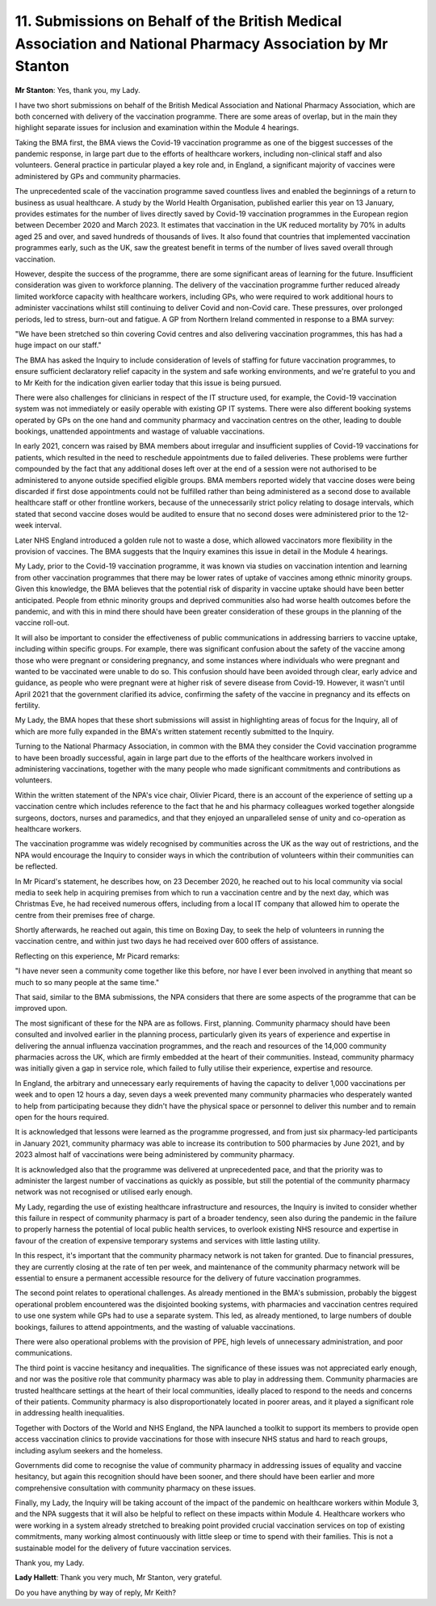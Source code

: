 11. Submissions on Behalf of the British Medical Association and National Pharmacy Association by Mr Stanton
===========================================================================================================

**Mr Stanton**: Yes, thank you, my Lady.

I have two short submissions on behalf of the British Medical Association and National Pharmacy Association, which are both concerned with delivery of the vaccination programme. There are some areas of overlap, but in the main they highlight separate issues for inclusion and examination within the Module 4 hearings.

Taking the BMA first, the BMA views the Covid-19 vaccination programme as one of the biggest successes of the pandemic response, in large part due to the efforts of healthcare workers, including non-clinical staff and also volunteers. General practice in particular played a key role and, in England, a significant majority of vaccines were administered by GPs and community pharmacies.

The unprecedented scale of the vaccination programme saved countless lives and enabled the beginnings of a return to business as usual healthcare. A study by the World Health Organisation, published earlier this year on 13 January, provides estimates for the number of lives directly saved by Covid-19 vaccination programmes in the European region between December 2020 and March 2023. It estimates that vaccination in the UK reduced mortality by 70% in adults aged 25 and over, and saved hundreds of thousands of lives. It also found that countries that implemented vaccination programmes early, such as the UK, saw the greatest benefit in terms of the number of lives saved overall through vaccination.

However, despite the success of the programme, there are some significant areas of learning for the future. Insufficient consideration was given to workforce planning. The delivery of the vaccination programme further reduced already limited workforce capacity with healthcare workers, including GPs, who were required to work additional hours to administer vaccinations whilst still continuing to deliver Covid and non-Covid care. These pressures, over prolonged periods, led to stress, burn-out and fatigue. A GP from Northern Ireland commented in response to a BMA survey:

"We have been stretched so thin covering Covid centres and also delivering vaccination programmes, this has had a huge impact on our staff."

The BMA has asked the Inquiry to include consideration of levels of staffing for future vaccination programmes, to ensure sufficient declaratory relief capacity in the system and safe working environments, and we're grateful to you and to Mr Keith for the indication given earlier today that this issue is being pursued.

There were also challenges for clinicians in respect of the IT structure used, for example, the Covid-19 vaccination system was not immediately or easily operable with existing GP IT systems. There were also different booking systems operated by GPs on the one hand and community pharmacy and vaccination centres on the other, leading to double bookings, unattended appointments and wastage of valuable vaccinations.

In early 2021, concern was raised by BMA members about irregular and insufficient supplies of Covid-19 vaccinations for patients, which resulted in the need to reschedule appointments due to failed deliveries. These problems were further compounded by the fact that any additional doses left over at the end of a session were not authorised to be administered to anyone outside specified eligible groups. BMA members reported widely that vaccine doses were being discarded if first dose appointments could not be fulfilled rather than being administered as a second dose to available healthcare staff or other frontline workers, because of the unnecessarily strict policy relating to dosage intervals, which stated that second vaccine doses would be audited to ensure that no second doses were administered prior to the 12-week interval.

Later NHS England introduced a golden rule not to waste a dose, which allowed vaccinators more flexibility in the provision of vaccines. The BMA suggests that the Inquiry examines this issue in detail in the Module 4 hearings.

My Lady, prior to the Covid-19 vaccination programme, it was known via studies on vaccination intention and learning from other vaccination programmes that there may be lower rates of uptake of vaccines among ethnic minority groups. Given this knowledge, the BMA believes that the potential risk of disparity in vaccine uptake should have been better anticipated. People from ethnic minority groups and deprived communities also had worse health outcomes before the pandemic, and with this in mind there should have been greater consideration of these groups in the planning of the vaccine roll-out.

It will also be important to consider the effectiveness of public communications in addressing barriers to vaccine uptake, including within specific groups. For example, there was significant confusion about the safety of the vaccine among those who were pregnant or considering pregnancy, and some instances where individuals who were pregnant and wanted to be vaccinated were unable to do so. This confusion should have been avoided through clear, early advice and guidance, as people who were pregnant were at higher risk of severe disease from Covid-19. However, it wasn't until April 2021 that the government clarified its advice, confirming the safety of the vaccine in pregnancy and its effects on fertility.

My Lady, the BMA hopes that these short submissions will assist in highlighting areas of focus for the Inquiry, all of which are more fully expanded in the BMA's written statement recently submitted to the Inquiry.

Turning to the National Pharmacy Association, in common with the BMA they consider the Covid vaccination programme to have been broadly successful, again in large part due to the efforts of the healthcare workers involved in administering vaccinations, together with the many people who made significant commitments and contributions as volunteers.

Within the written statement of the NPA's vice chair, Olivier Picard, there is an account of the experience of setting up a vaccination centre which includes reference to the fact that he and his pharmacy colleagues worked together alongside surgeons, doctors, nurses and paramedics, and that they enjoyed an unparalleled sense of unity and co-operation as healthcare workers.

The vaccination programme was widely recognised by communities across the UK as the way out of restrictions, and the NPA would encourage the Inquiry to consider ways in which the contribution of volunteers within their communities can be reflected.

In Mr Picard's statement, he describes how, on 23 December 2020, he reached out to his local community via social media to seek help in acquiring premises from which to run a vaccination centre and by the next day, which was Christmas Eve, he had received numerous offers, including from a local IT company that allowed him to operate the centre from their premises free of charge.

Shortly afterwards, he reached out again, this time on Boxing Day, to seek the help of volunteers in running the vaccination centre, and within just two days he had received over 600 offers of assistance.

Reflecting on this experience, Mr Picard remarks:

"I have never seen a community come together like this before, nor have I ever been involved in anything that meant so much to so many people at the same time."

That said, similar to the BMA submissions, the NPA considers that there are some aspects of the programme that can be improved upon.

The most significant of these for the NPA are as follows. First, planning. Community pharmacy should have been consulted and involved earlier in the planning process, particularly given its years of experience and expertise in delivering the annual influenza vaccination programmes, and the reach and resources of the 14,000 community pharmacies across the UK, which are firmly embedded at the heart of their communities. Instead, community pharmacy was initially given a gap in service role, which failed to fully utilise their experience, expertise and resource.

In England, the arbitrary and unnecessary early requirements of having the capacity to deliver 1,000 vaccinations per week and to open 12 hours a day, seven days a week prevented many community pharmacies who desperately wanted to help from participating because they didn't have the physical space or personnel to deliver this number and to remain open for the hours required.

It is acknowledged that lessons were learned as the programme progressed, and from just six pharmacy-led participants in January 2021, community pharmacy was able to increase its contribution to 500 pharmacies by June 2021, and by 2023 almost half of vaccinations were being administered by community pharmacy.

It is acknowledged also that the programme was delivered at unprecedented pace, and that the priority was to administer the largest number of vaccinations as quickly as possible, but still the potential of the community pharmacy network was not recognised or utilised early enough.

My Lady, regarding the use of existing healthcare infrastructure and resources, the Inquiry is invited to consider whether this failure in respect of community pharmacy is part of a broader tendency, seen also during the pandemic in the failure to properly harness the potential of local public health services, to overlook existing NHS resource and expertise in favour of the creation of expensive temporary systems and services with little lasting utility.

In this respect, it's important that the community pharmacy network is not taken for granted. Due to financial pressures, they are currently closing at the rate of ten per week, and maintenance of the community pharmacy network will be essential to ensure a permanent accessible resource for the delivery of future vaccination programmes.

The second point relates to operational challenges. As already mentioned in the BMA's submission, probably the biggest operational problem encountered was the disjointed booking systems, with pharmacies and vaccination centres required to use one system while GPs had to use a separate system. This led, as already mentioned, to large numbers of double bookings, failures to attend appointments, and the wasting of valuable vaccinations.

There were also operational problems with the provision of PPE, high levels of unnecessary administration, and poor communications.

The third point is vaccine hesitancy and inequalities. The significance of these issues was not appreciated early enough, and nor was the positive role that community pharmacy was able to play in addressing them. Community pharmacies are trusted healthcare settings at the heart of their local communities, ideally placed to respond to the needs and concerns of their patients. Community pharmacy is also disproportionately located in poorer areas, and it played a significant role in addressing health inequalities.

Together with Doctors of the World and NHS England, the NPA launched a toolkit to support its members to provide open access vaccination clinics to provide vaccinations for those with insecure NHS status and hard to reach groups, including asylum seekers and the homeless.

Governments did come to recognise the value of community pharmacy in addressing issues of equality and vaccine hesitancy, but again this recognition should have been sooner, and there should have been earlier and more comprehensive consultation with community pharmacy on these issues.

Finally, my Lady, the Inquiry will be taking account of the impact of the pandemic on healthcare workers within Module 3, and the NPA suggests that it will also be helpful to reflect on these impacts within Module 4. Healthcare workers who were working in a system already stretched to breaking point provided crucial vaccination services on top of existing commitments, many working almost continuously with little sleep or time to spend with their families. This is not a sustainable model for the delivery of future vaccination services.

Thank you, my Lady.

**Lady Hallett**: Thank you very much, Mr Stanton, very grateful.

Do you have anything by way of reply, Mr Keith?

